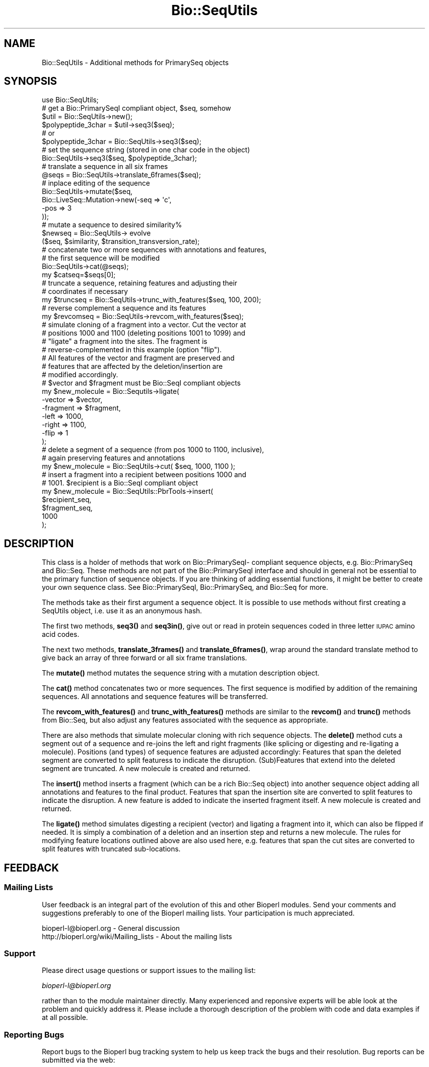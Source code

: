 .\" Automatically generated by Pod::Man 4.10 (Pod::Simple 3.35)
.\"
.\" Standard preamble:
.\" ========================================================================
.de Sp \" Vertical space (when we can't use .PP)
.if t .sp .5v
.if n .sp
..
.de Vb \" Begin verbatim text
.ft CW
.nf
.ne \\$1
..
.de Ve \" End verbatim text
.ft R
.fi
..
.\" Set up some character translations and predefined strings.  \*(-- will
.\" give an unbreakable dash, \*(PI will give pi, \*(L" will give a left
.\" double quote, and \*(R" will give a right double quote.  \*(C+ will
.\" give a nicer C++.  Capital omega is used to do unbreakable dashes and
.\" therefore won't be available.  \*(C` and \*(C' expand to `' in nroff,
.\" nothing in troff, for use with C<>.
.tr \(*W-
.ds C+ C\v'-.1v'\h'-1p'\s-2+\h'-1p'+\s0\v'.1v'\h'-1p'
.ie n \{\
.    ds -- \(*W-
.    ds PI pi
.    if (\n(.H=4u)&(1m=24u) .ds -- \(*W\h'-12u'\(*W\h'-12u'-\" diablo 10 pitch
.    if (\n(.H=4u)&(1m=20u) .ds -- \(*W\h'-12u'\(*W\h'-8u'-\"  diablo 12 pitch
.    ds L" ""
.    ds R" ""
.    ds C` ""
.    ds C' ""
'br\}
.el\{\
.    ds -- \|\(em\|
.    ds PI \(*p
.    ds L" ``
.    ds R" ''
.    ds C`
.    ds C'
'br\}
.\"
.\" Escape single quotes in literal strings from groff's Unicode transform.
.ie \n(.g .ds Aq \(aq
.el       .ds Aq '
.\"
.\" If the F register is >0, we'll generate index entries on stderr for
.\" titles (.TH), headers (.SH), subsections (.SS), items (.Ip), and index
.\" entries marked with X<> in POD.  Of course, you'll have to process the
.\" output yourself in some meaningful fashion.
.\"
.\" Avoid warning from groff about undefined register 'F'.
.de IX
..
.nr rF 0
.if \n(.g .if rF .nr rF 1
.if (\n(rF:(\n(.g==0)) \{\
.    if \nF \{\
.        de IX
.        tm Index:\\$1\t\\n%\t"\\$2"
..
.        if !\nF==2 \{\
.            nr % 0
.            nr F 2
.        \}
.    \}
.\}
.rr rF
.\"
.\" Accent mark definitions (@(#)ms.acc 1.5 88/02/08 SMI; from UCB 4.2).
.\" Fear.  Run.  Save yourself.  No user-serviceable parts.
.    \" fudge factors for nroff and troff
.if n \{\
.    ds #H 0
.    ds #V .8m
.    ds #F .3m
.    ds #[ \f1
.    ds #] \fP
.\}
.if t \{\
.    ds #H ((1u-(\\\\n(.fu%2u))*.13m)
.    ds #V .6m
.    ds #F 0
.    ds #[ \&
.    ds #] \&
.\}
.    \" simple accents for nroff and troff
.if n \{\
.    ds ' \&
.    ds ` \&
.    ds ^ \&
.    ds , \&
.    ds ~ ~
.    ds /
.\}
.if t \{\
.    ds ' \\k:\h'-(\\n(.wu*8/10-\*(#H)'\'\h"|\\n:u"
.    ds ` \\k:\h'-(\\n(.wu*8/10-\*(#H)'\`\h'|\\n:u'
.    ds ^ \\k:\h'-(\\n(.wu*10/11-\*(#H)'^\h'|\\n:u'
.    ds , \\k:\h'-(\\n(.wu*8/10)',\h'|\\n:u'
.    ds ~ \\k:\h'-(\\n(.wu-\*(#H-.1m)'~\h'|\\n:u'
.    ds / \\k:\h'-(\\n(.wu*8/10-\*(#H)'\z\(sl\h'|\\n:u'
.\}
.    \" troff and (daisy-wheel) nroff accents
.ds : \\k:\h'-(\\n(.wu*8/10-\*(#H+.1m+\*(#F)'\v'-\*(#V'\z.\h'.2m+\*(#F'.\h'|\\n:u'\v'\*(#V'
.ds 8 \h'\*(#H'\(*b\h'-\*(#H'
.ds o \\k:\h'-(\\n(.wu+\w'\(de'u-\*(#H)/2u'\v'-.3n'\*(#[\z\(de\v'.3n'\h'|\\n:u'\*(#]
.ds d- \h'\*(#H'\(pd\h'-\w'~'u'\v'-.25m'\f2\(hy\fP\v'.25m'\h'-\*(#H'
.ds D- D\\k:\h'-\w'D'u'\v'-.11m'\z\(hy\v'.11m'\h'|\\n:u'
.ds th \*(#[\v'.3m'\s+1I\s-1\v'-.3m'\h'-(\w'I'u*2/3)'\s-1o\s+1\*(#]
.ds Th \*(#[\s+2I\s-2\h'-\w'I'u*3/5'\v'-.3m'o\v'.3m'\*(#]
.ds ae a\h'-(\w'a'u*4/10)'e
.ds Ae A\h'-(\w'A'u*4/10)'E
.    \" corrections for vroff
.if v .ds ~ \\k:\h'-(\\n(.wu*9/10-\*(#H)'\s-2\u~\d\s+2\h'|\\n:u'
.if v .ds ^ \\k:\h'-(\\n(.wu*10/11-\*(#H)'\v'-.4m'^\v'.4m'\h'|\\n:u'
.    \" for low resolution devices (crt and lpr)
.if \n(.H>23 .if \n(.V>19 \
\{\
.    ds : e
.    ds 8 ss
.    ds o a
.    ds d- d\h'-1'\(ga
.    ds D- D\h'-1'\(hy
.    ds th \o'bp'
.    ds Th \o'LP'
.    ds ae ae
.    ds Ae AE
.\}
.rm #[ #] #H #V #F C
.\" ========================================================================
.\"
.IX Title "Bio::SeqUtils 3"
.TH Bio::SeqUtils 3 "2021-05-28" "perl v5.28.1" "User Contributed Perl Documentation"
.\" For nroff, turn off justification.  Always turn off hyphenation; it makes
.\" way too many mistakes in technical documents.
.if n .ad l
.nh
.SH "NAME"
Bio::SeqUtils \- Additional methods for PrimarySeq objects
.SH "SYNOPSIS"
.IX Header "SYNOPSIS"
.Vb 6
\&    use Bio::SeqUtils;
\&    # get a Bio::PrimarySeqI compliant object, $seq, somehow
\&    $util = Bio::SeqUtils\->new();
\&    $polypeptide_3char = $util\->seq3($seq);
\&    # or
\&    $polypeptide_3char = Bio::SeqUtils\->seq3($seq);
\&
\&    # set the sequence string (stored in one char code in the object)
\&    Bio::SeqUtils\->seq3($seq, $polypeptide_3char);
\&
\&    # translate a sequence in all six frames
\&    @seqs = Bio::SeqUtils\->translate_6frames($seq);
\&
\&    # inplace editing of the sequence
\&    Bio::SeqUtils\->mutate($seq,
\&                          Bio::LiveSeq::Mutation\->new(\-seq => \*(Aqc\*(Aq,
\&                                                      \-pos => 3
\&                                                     ));
\&    # mutate a sequence to desired similarity%
\&    $newseq = Bio::SeqUtils\-> evolve
\&        ($seq, $similarity, $transition_transversion_rate);
\&
\&    # concatenate two or more sequences with annotations and features,
\&    # the first sequence will be modified
\&    Bio::SeqUtils\->cat(@seqs);
\&    my $catseq=$seqs[0];
\&
\&    # truncate a sequence, retaining features and adjusting their
\&    # coordinates if necessary
\&    my $truncseq = Bio::SeqUtils\->trunc_with_features($seq, 100, 200);
\&
\&    # reverse complement a sequence and its features
\&    my $revcomseq = Bio::SeqUtils\->revcom_with_features($seq);
\&
\&    # simulate cloning of a fragment into a vector. Cut the vector at
\&    # positions 1000 and 1100 (deleting positions 1001 to 1099) and
\&    # "ligate" a fragment into the sites. The fragment is
\&    # reverse\-complemented in this example (option "flip"). 
\&    # All features of the vector and fragment are preserved and 
\&    # features that are affected by the deletion/insertion are 
\&    # modified accordingly.
\&    # $vector and $fragment must be Bio::SeqI compliant objects 
\&    my $new_molecule = Bio::Sequtils\->ligate(
\&      \-vector => $vector, 
\&      \-fragment => $fragment,
\&      \-left => 1000,
\&      \-right => 1100,
\&      \-flip => 1 
\&    );
\&
\&    # delete a segment of a sequence (from pos 1000 to 1100, inclusive),
\&    # again preserving features and annotations
\&    my $new_molecule = Bio::SeqUtils\->cut( $seq, 1000, 1100 );
\&
\&    # insert a fragment into a recipient between positions 1000 and
\&    # 1001. $recipient is a Bio::SeqI compliant object
\&    my $new_molecule =  Bio::SeqUtils::PbrTools\->insert( 
\&      $recipient_seq, 
\&      $fragment_seq,
\&      1000
\&    );
.Ve
.SH "DESCRIPTION"
.IX Header "DESCRIPTION"
This class is a holder of methods that work on Bio::PrimarySeqI\-
compliant sequence objects, e.g. Bio::PrimarySeq and
Bio::Seq. These methods are not part of the Bio::PrimarySeqI
interface and should in general not be essential to the primary function
of sequence objects. If you are thinking of adding essential
functions, it might be better to create your own sequence class.
See Bio::PrimarySeqI, Bio::PrimarySeq, and Bio::Seq for more.
.PP
The methods take as their first argument a sequence object. It is
possible to use methods without first creating a SeqUtils object,
i.e. use it as an anonymous hash.
.PP
The first two methods, \fBseq3()\fR and \fBseq3in()\fR, give out or read in protein
sequences coded in three letter \s-1IUPAC\s0 amino acid codes.
.PP
The next two methods, \fBtranslate_3frames()\fR and \fBtranslate_6frames()\fR, wrap
around the standard translate method to give back an array of three
forward or all six frame translations.
.PP
The \fBmutate()\fR method mutates the sequence string with a mutation
description object.
.PP
The \fBcat()\fR method concatenates two or more sequences. The first sequence
is modified by addition of the remaining sequences. All annotations and
sequence features will be transferred.
.PP
The \fBrevcom_with_features()\fR and \fBtrunc_with_features()\fR methods are similar
to the \fBrevcom()\fR and \fBtrunc()\fR methods from Bio::Seq, but also adjust any
features associated with the sequence as appropriate.
.PP
There are also methods that simulate molecular cloning with rich
sequence objects. 
The \fBdelete()\fR method cuts a segment out of a sequence and re-joins the
left and right fragments (like splicing or digesting and re-ligating a
molecule).  Positions (and types) of sequence features are adjusted
accordingly: 
Features that span the deleted segment are converted to split featuress
to indicate the disruption. (Sub)Features that extend into the deleted
segment are truncated.
A new molecule is created and returned.
.PP
The \fBinsert()\fR method inserts a fragment (which can be a rich Bio::Seq
object) into another sequence object adding all annotations and
features to the final product.  
Features that span the insertion site are converted to split features
to indicate the disruption. 
A new feature is added to indicate the inserted fragment itself.  
A new molecule is created and returned.
.PP
The \fBligate()\fR method simulates digesting a recipient (vector) and
ligating a fragment into it, which can also be flipped if needed. It
is simply a combination of a deletion and an insertion step and
returns a new molecule. The rules for modifying feature locations
outlined above are also used here, e.g. features that span the cut
sites are converted to split features with truncated sub-locations.
.SH "FEEDBACK"
.IX Header "FEEDBACK"
.SS "Mailing Lists"
.IX Subsection "Mailing Lists"
User feedback is an integral part of the evolution of this and other
Bioperl modules. Send your comments and suggestions preferably to one
of the Bioperl mailing lists.  Your participation is much appreciated.
.PP
.Vb 2
\&  bioperl\-l@bioperl.org                  \- General discussion
\&  http://bioperl.org/wiki/Mailing_lists  \- About the mailing lists
.Ve
.SS "Support"
.IX Subsection "Support"
Please direct usage questions or support issues to the mailing list:
.PP
\&\fIbioperl\-l@bioperl.org\fR
.PP
rather than to the module maintainer directly. Many experienced and
reponsive experts will be able look at the problem and quickly
address it. Please include a thorough description of the problem
with code and data examples if at all possible.
.SS "Reporting Bugs"
.IX Subsection "Reporting Bugs"
Report bugs to the Bioperl bug tracking system to help us keep track
the bugs and their resolution.  Bug reports can be submitted via the
web:
.PP
.Vb 1
\&  https://github.com/bioperl/bioperl\-live/issues
.Ve
.SH "AUTHOR \- Heikki Lehvaslaiho"
.IX Header "AUTHOR - Heikki Lehvaslaiho"
Email:  heikki-at-bioperl-dot-org
.SH "CONTRIBUTORS"
.IX Header "CONTRIBUTORS"
Roy R. Chaudhuri \- roy.chaudhuri at gmail.com
Frank Schwach \- frank.schwach@sanger.ac.uk
.SH "APPENDIX"
.IX Header "APPENDIX"
The rest of the documentation details each of the object
methods. Internal methods are usually preceded with a _
.SS "seq3"
.IX Subsection "seq3"
.Vb 8
\& Title   : seq3
\& Usage   : $string = Bio::SeqUtils\->seq3($seq)
\& Function: Read only method that returns the amino acid sequence as a
\&           string of three letter codes. alphabet has to be
\&           \*(Aqprotein\*(Aq. Output follows the IUPAC standard plus \*(AqTer\*(Aq for
\&           terminator. Any unknown character, including the default
\&           unknown character \*(AqX\*(Aq, is changed into \*(AqXaa\*(Aq. A noncoded
\&           aminoacid selenocystein is recognized (Sec, U).
\&
\& Returns : A scalar
\& Args    : character used for stop in the protein sequence optional,
\&           defaults to \*(Aq*\*(Aq string used to separate the output amino
\&           acid codes, optional, defaults to \*(Aq\*(Aq
.Ve
.SS "seq3in"
.IX Subsection "seq3in"
.Vb 7
\& Title   : seq3in
\& Usage   : $seq = Bio::SeqUtils\->seq3in($seq, \*(AqMetGlyTer\*(Aq)
\& Function: Method for changing of the sequence of a
\&           Bio::PrimarySeqI sequence object. The three letter amino
\&           acid input string is converted into one letter code.  Any
\&           unknown character triplet, including the default \*(AqXaa\*(Aq, is
\&           converted into \*(AqX\*(Aq.
\&
\& Returns : Bio::PrimarySeq object
\& Args    : sequence string
\&           optional character to be used for stop in the protein sequence,
\&              defaults to \*(Aq*\*(Aq
\&           optional character to be used for unknown in the protein sequence,
\&              defaults to \*(AqX\*(Aq
.Ve
.SS "translate_3frames"
.IX Subsection "translate_3frames"
.Vb 7
\& Title   : translate_3frames
\& Usage   : @prots = Bio::SeqUtils\->translate_3frames($seq)
\& Function: Translate a nucleotide sequence in three forward frames.
\&           The IDs of the sequences are appended with \*(Aq\-0F\*(Aq, \*(Aq\-1F\*(Aq, \*(Aq\-2F\*(Aq.
\& Returns : An array of seq objects
\& Args    : sequence object
\&           same arguments as to Bio::PrimarySeqI::translate
.Ve
.SS "translate_6frames"
.IX Subsection "translate_6frames"
.Vb 8
\& Title   : translate_6frames
\& Usage   : @prots = Bio::SeqUtils\->translate_6frames($seq)
\& Function: translate a nucleotide sequence in all six frames
\&           The IDs of the sequences are appended with \*(Aq\-0F\*(Aq, \*(Aq\-1F\*(Aq, \*(Aq\-2F\*(Aq,
\&           \*(Aq\-0R\*(Aq, \*(Aq\-1R\*(Aq, \*(Aq\-2R\*(Aq.
\& Returns : An array of seq objects
\& Args    : sequence object
\&           same arguments as to Bio::PrimarySeqI::translate
.Ve
.SS "valid_aa"
.IX Subsection "valid_aa"
.Vb 9
\& Title   : valid_aa
\& Usage   : my @aa = $table\->valid_aa
\& Function: Retrieves a list of the valid amino acid codes.
\&           The list is ordered so that first 21 codes are for unique
\&           amino acids. The rest are [\*(AqB\*(Aq, \*(AqZ\*(Aq, \*(AqX\*(Aq, \*(Aq*\*(Aq].
\& Returns : array of all the valid amino acid codes
\& Args    : [optional] $code => [0 \-> return list of 1 letter aa codes,
\&                                1 \-> return list of 3 letter aa codes,
\&                                2 \-> return associative array of both ]
.Ve
.SS "mutate"
.IX Subsection "mutate"
.Vb 3
\& Title   : mutate
\& Usage   : Bio::SeqUtils\->mutate($seq,$mutation1, $mutation2);
\& Function: Inplace editing of the sequence.
\&
\&           The second argument can be a Bio::LiveSeq::Mutation object
\&           or an array of them. The mutations are applied sequentially
\&           checking only that their position is within the current
\&           sequence.  Insertions are inserted before the given
\&           position.
\&
\& Returns : boolean
\& Args    : sequence object
\&           mutation, a Bio::LiveSeq::Mutation object, or an array of them
.Ve
.PP
See Bio::LiveSeq::Mutation.
.SS "cat"
.IX Subsection "cat"
.Vb 9
\&  Title   : cat
\&  Usage   : Bio::SeqUtils\->cat(@seqs);
\&            my $catseq=$seqs[0];
\&  Function: Concatenates a list of Bio::Seq objects, adding them all on to the
\&            end of the first sequence. Annotations and sequence features are
\&            copied over from any additional objects, and the coordinates of any
\&            copied features are adjusted appropriately.
\&  Returns : a boolean
\&  Args    : array of sequence objects
.Ve
.PP
Note that annotations have no sequence locations. If you concatenate
sequences with the same annotations they will all be added.
.SS "trunc_with_features"
.IX Subsection "trunc_with_features"
.Vb 7
\& Title   : trunc_with_features
\& Usage   : $trunc=Bio::SeqUtils\->trunc_with_features($seq, $start, $end);
\& Function: Like Bio::Seq::trunc, but keeps features (adjusting coordinates
\&           where necessary. Features that partially overlap the region have
\&           their location changed to a Bio::Location::Fuzzy.
\& Returns : A new sequence object
\& Args    : A sequence object, start coordinate, end coordinate (inclusive)
.Ve
.SS "delete"
.IX Subsection "delete"
.Vb 10
\& Title   : delete
\& Function: cuts a segment out of a sequence and re\-joins the left and right fragments
\&           (like splicing or digesting and re\-ligating a molecule).
\&           Positions (and types) of sequence features are adjusted accordingly:
\&           Features that span the cut site are converted to split featuress to
\&           indicate the disruption. 
\&           Features that extend into the cut\-out fragment are truncated.
\&           A new molecule is created and returned.
\& Usage   : my $cutseq =  Bio::SeqUtils::PbrTools\->cut( $seq, 1000, 1100 );
\& Args    : a Bio::PrimarySeqI compliant object to cut,
\&           first nt of the segment to be deleted 
\&           last nt of the segment to be deleted  
\&           optional:
\&           hash\-ref of options:
\&            clone_obj: if true, clone the input sequence object rather
\&                       than calling "new" on the object\*(Aqs class 
\&
\& Returns : a new Bio::Seq object
.Ve
.SS "insert"
.IX Subsection "insert"
.Vb 10
\& Title   : insert
\& Function: inserts a fragment (a Bio::Seq object) into a nother sequence object
\&           adding all annotations and features to the final product.
\&           Features that span the insertion site are converted to split
\&           features to indicate the disruption.
\&           A new feature is added to indicate the inserted fragment itself.
\&           A new molecule is created and returned.
\& Usage   : # insert a fragment after pos 1000
\&           my $insert_seq =  Bio::SeqUtils::PbrTools\->insert( 
\&             $recipient_seq, 
\&             $fragment_seq,
\&             1000
\&           );
\& Args    : recipient sequence (a Bio::PrimarySeqI compliant object),
\&           a fragmetn to insert (Bio::PrimarySeqI compliant object), 
\&           insertion position (fragment is inserted to the right of this pos)
\&            pos=0 will prepend the fragment to the recipient
\&           optional:
\&           hash\-ref of options:
\&            clone_obj: if true, clone the input sequence object rather
\&                       than calling "new" on the object\*(Aqs class 
\& Returns : a new Bio::Seq object
.Ve
.SS "ligate"
.IX Subsection "ligate"
.Vb 10
\& title   : ligate
\& function: pastes a fragment (which can also have features) into a recipient 
\&           sequence between two "cut" sites, preserving features and adjusting 
\&           their locations.
\&           This is a shortcut for deleting a segment from a sequence object followed
\&           by an insertion of a fragmnet and is supposed to be used to simulate
\&           in\-vitro cloning where a recipient (a vector) is digested and a fragment 
\&           is then ligated into the recipient molecule. The fragment can be flipped
\&           (reverse\-complemented with all its features).
\&           A new sequence object is returned to represent the product of the reaction.
\&           Features and annotations are transferred from the insert to the product
\&           and features on the recipient are adjusted according to the methods 
\&           L</"delete"> amd L</"insert">:
\&           Features spanning the insertion site will be split up into two sub\-locations.
\&           (Sub\-)features in the deleted region are themselves deleted.
\&           (Sub\-)features that extend into the deleted region are truncated. 
\&           The class of the product object depends on the class of the recipient (vector)
\&           sequence object. if it is not possible to instantiate a new
\&           object of that class, a Bio::Primaryseq object is created instead.
\& usage   : # insert the flipped fragment between positions 1000 and 1100 of the 
\&           # vector, i.e. everything between these two positions is deleted and
\&           # replaced by the fragment
\&           my $new_molecule = Bio::Sequtils::Pbrtools\->ligate(
\&             \-recipient => $vector, 
\&             \-fragment => $fragment,
\&             \-left => 1000,
\&             \-right => 1100,
\&             \-flip      => 1, 
\&             \-clone_obj => 1 
\&           );
\& args    : recipient: the recipient/vector molecule
\&           fragment: molecule that is to be ligated into the vector
\&           left: left cut site (fragment will be inserted to the right of 
\&                 this position)
\&           optional:
\&            right: right cut site (fragment will be inseterted to the 
\&                   left of this position). defaults to left+1
\&            flip: boolean, if true, the fragment is reverse\-complemented 
\&                  (including features) before inserting
\&            clone_obj: if true, clone the recipient object to create the product
\&                       instead of calling "new" on its class
\& returns : a new Bio::Seq object of the ligated fragments
.Ve
.SS "_coord_adjust_deletion"
.IX Subsection "_coord_adjust_deletion"
.Vb 10
\& title   : _coord_adjust_deletion
\& function: recursively adjusts coordinates of seqfeatures on a molecule
\&           where a segment has been deleted.
\&           (sub)features that span the deletion site become split features.
\&           (sub)features that extend into the deletion site are truncated.
\&           A note is added to the feature to inform about the size and
\&           position of the deletion.
\& usage   : my $adjusted_feature = Bio::Sequtils::_coord_adjust_deletion( 
\&             $feature,
\&             $start,
\&             $end
\&           );
\& args    : a Bio::SeqFeatureI compliant object,
\&           start (inclusive) position of the deletion site,
\&           end (inclusive) position of the deletion site
\& returns : a Bio::SeqFeatureI compliant object
.Ve
.SS "_coord_adjust_insertion"
.IX Subsection "_coord_adjust_insertion"
.Vb 10
\& title   : _coord_adjust_insertion
\& function: recursively adjusts coordinates of seqfeatures on a molecule
\&           where another sequence has been inserted.
\&           (sub)features that span the insertion site become split features
\&           and a note is added about the size and positin of the insertion.
\&           Features with an IN\-BETWEEN location at the insertion site
\&           are lost (such features can only exist between adjacent bases)
\& usage   : my $adjusted_feature = Bio::Sequtils::_coord_adjust_insertion( 
\&             $feature,
\&             $insert_pos,
\&             $insert_length
\&           );
\& args    : a Bio::SeqFeatureI compliant object,
\&           insertion position (insert to the right of this position)
\&           length of inserted fragment
\& returns : a Bio::SeqFeatureI compliant object
.Ve
.SS "_single_loc_object_from_collection"
.IX Subsection "_single_loc_object_from_collection"
.Vb 7
\& Title   : _single_loc_object_from_collection
\& Function: takes an array of location objects. Returns either a split 
\&           location object if there are more than one locations in the 
\&           array or returns the single location if there is only one
\& Usage   : my $loc = _single_loc_object_from_collection( @sublocs );
\& Args    : array of Bio::Location objects
\& Returns : a single Bio:;Location object containing all locations
.Ve
.SS "_location_objects_from_coordinate_list"
.IX Subsection "_location_objects_from_coordinate_list"
.Vb 10
\& Title   : _location_objects_from_coordinate_list
\& Function: takes an array\-ref of start/end coordinates, a strand and a 
\&           type and returns a list of Bio::Location objects (Fuzzy by 
\&           default, Simple in case of in\-between coordinates).
\&           If location type is not "IN\-BETWEEN", individual types may be
\&           passed in for start and end location as per Bio::Location::Fuzzy
\&           documentation.
\& Usage   : my @loc_objs = $self\->_location_objects_from_coordinate_list( 
\&             \e@coords, 
\&             $strand, 
\&             $type
\&           );
\& Args    : array\-ref of array\-refs each containing:
\&           start, end [, start\-type, end\-type]   
\&             where types are optional. If given, must be
\&             a one of (\*(AqBEFORE\*(Aq, \*(AqAFTER\*(Aq, \*(AqEXACT\*(Aq,\*(AqWITHIN\*(Aq, \*(AqBETWEEN\*(Aq)
\&           strand (all locations must be on same strand)
\&           location\-type (EXACT, IN\-BETWEEN etc)
\& Returns : list of Bio::Location objects
.Ve
.SS "_new_seq_via_clone"
.IX Subsection "_new_seq_via_clone"
.Vb 6
\& Title   : _new_seq_via_clone
\& Function: clone a sequence object using Bio::Root::Root::clone and set the new sequence string
\&           sequence features are removed.
\& Usage   : my $new_seq = $self\->_new_seq_via_clone( $seq_obj, $seq_str );
\& Args    : original seq object [, new sequence string]
\& Returns : a clone of the original sequence object, optionally with new sequence string
.Ve
.SS "_new_seq_from_old"
.IX Subsection "_new_seq_from_old"
.Vb 7
\& Title   : _new_seq_from_old
\& Function: creates a new sequence obejct, if possible of the same class as the old and adds 
\&           attributes to it. Also copies annotation across to the new object.
\& Usage   : my $new_seq = $self\->_new_seq_from_old( $seq_obj, { seq => $seq_str, display_id => \*(Aqsome_ID\*(Aq});
\& Args    : old sequence object
\&           hashref of attributes for the new sequence (sequence string etc.)
\& Returns : a new Bio::Seq object
.Ve
.SS "_coord_adjust"
.IX Subsection "_coord_adjust"
.Vb 6
\&  Title   : _coord_adjust
\&  Usage   : my $newfeat=Bio::SeqUtils\->_coord_adjust($feature, 100, $seq\->length);
\&  Function: Recursive subroutine to adjust the coordinates of a feature
\&            and all its subfeatures. If a sequence length is specified, then
\&            any adjusted features that have locations beyond the boundaries
\&            of the sequence are converted to Bio::Location::Fuzzy objects.
\&
\&  Returns : A Bio::SeqFeatureI compliant object.
\&  Args    : A Bio::SeqFeatureI compliant object,
\&            the number of bases to add to the coordinates
\&            (optional) the length of the parent sequence
.Ve
.SS "revcom_with_features"
.IX Subsection "revcom_with_features"
.Vb 6
\& Title   : revcom_with_features
\& Usage   : $revcom=Bio::SeqUtils\->revcom_with_features($seq);
\& Function: Like Bio::Seq::revcom, but keeps features (adjusting coordinates
\&           as appropriate.
\& Returns : A new sequence object
\& Args    : A sequence object
.Ve
.SS "_feature_revcom"
.IX Subsection "_feature_revcom"
.Vb 5
\&  Title   : _feature_revcom
\&  Usage   : my $newfeat=Bio::SeqUtils\->_feature_revcom($feature, $seq\->length);
\&  Function: Recursive subroutine to reverse complement a feature and
\&            all its subfeatures. The length of the parent sequence must be
\&            specified.
\&
\&  Returns : A Bio::SeqFeatureI compliant object.
\&  Args    : A Bio::SeqFeatureI compliant object,
\&            the length of the parent sequence
.Ve
.SS "evolve"
.IX Subsection "evolve"
.Vb 10
\&  Title   : evolve
\&  Usage   : my $newseq = Bio::SeqUtils\->
\&                evolve($seq, $similarity, $transition_transversion_rate);
\&  Function: Mutates the sequence by point mutations until the similarity of
\&            the new sequence has decreased to the required level.
\&            Transition/transversion rate is adjustable.
\&  Returns : A new Bio::PrimarySeq object
\&  Args    : sequence object
\&            percentage similarity (e.g. 80)
\&            tr/tv rate, optional, defaults to 1 (= 1:1)
.Ve
.PP
Set the verbosity of the Bio::SeqUtils object to positive integer to
see the mutations as they happen.
.PP
This method works only on nucleotide sequences. It prints a warning if
you set the target similarity to be less than 25%.
.PP
Transition/transversion ratio is an observed attribute of an sequence
comparison. We are dealing here with the transition/transversion rate
that we set for our model of sequence evolution.

